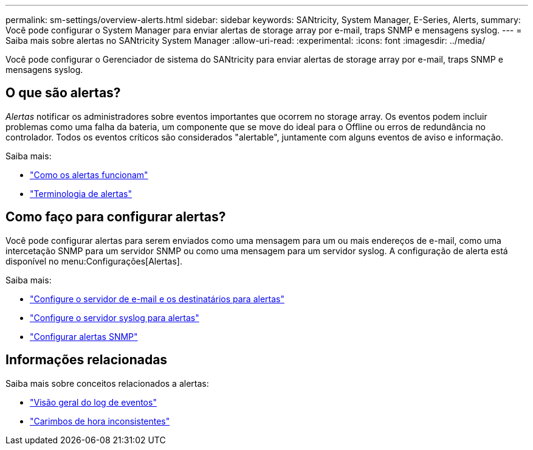 ---
permalink: sm-settings/overview-alerts.html 
sidebar: sidebar 
keywords: SANtricity, System Manager, E-Series, Alerts, 
summary: Você pode configurar o System Manager para enviar alertas de storage array por e-mail, traps SNMP e mensagens syslog. 
---
= Saiba mais sobre alertas no SANtricity System Manager
:allow-uri-read: 
:experimental: 
:icons: font
:imagesdir: ../media/


[role="lead"]
Você pode configurar o Gerenciador de sistema do SANtricity para enviar alertas de storage array por e-mail, traps SNMP e mensagens syslog.



== O que são alertas?

_Alertas_ notificar os administradores sobre eventos importantes que ocorrem no storage array. Os eventos podem incluir problemas como uma falha da bateria, um componente que se move do ideal para o Offline ou erros de redundância no controlador. Todos os eventos críticos são considerados "alertable", juntamente com alguns eventos de aviso e informação.

Saiba mais:

* link:how-alerts-work.html["Como os alertas funcionam"]
* link:alerts-terminology.html["Terminologia de alertas"]




== Como faço para configurar alertas?

Você pode configurar alertas para serem enviados como uma mensagem para um ou mais endereços de e-mail, como uma intercetação SNMP para um servidor SNMP ou como uma mensagem para um servidor syslog. A configuração de alerta está disponível no menu:Configurações[Alertas].

Saiba mais:

* link:configure-mail-server-and-recipients-for-alerts.html["Configure o servidor de e-mail e os destinatários para alertas"]
* link:configure-syslog-server-for-alerts.html["Configure o servidor syslog para alertas"]
* link:configure-snmp-alerts.html["Configurar alertas SNMP"]




== Informações relacionadas

Saiba mais sobre conceitos relacionados a alertas:

* link:../sm-support/overview-event-log.html["Visão geral do log de eventos"]
* link:why-are-timestamps-inconsistent-between-the-array-and-alerts.html["Carimbos de hora inconsistentes"]

